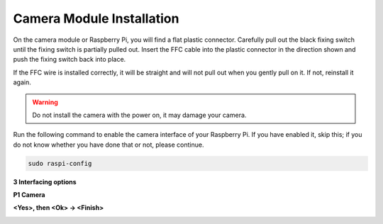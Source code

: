 Camera Module Installation
====================================

On the camera module or Raspberry Pi, you will find a flat plastic connector. Carefully pull out the black fixing switch until the fixing switch is partially pulled out. Insert the FFC cable into the plastic connector in the direction shown and push the fixing switch back into place.

If the FFC wire is installed correctly, it will be straight and will not pull out when you gently pull on it. If not, reinstall it again.


.. image:: media/connect_ffc.png
.. image:: media/1.10_camera.png
   :width: 700

.. warning::

   Do not install the camera with the power on, it may damage your camera.


Run the following command to enable the camera interface of your Raspberry Pi. If you have enabled it, skip this; if you do not know whether you have done that or not, please continue.


.. code-block:: 

   sudo raspi-config

**3 Interfacing options**

.. image:: media/image282.png
   :align: center

**P1 Camera**

.. image:: media/camera_config1.png
   :align: center

**<Yes>, then <Ok> -> <Finish>**

.. image:: media/camera_config2.png
   :align: center

